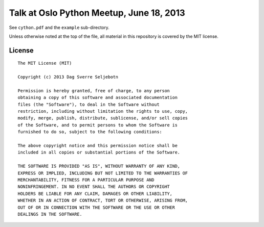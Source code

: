 Talk at Oslo Python Meetup, June 18, 2013
=========================================

See ``cython.pdf`` and the ``example`` sub-directory.

Unless otherwise noted at the top of the file, all material in this
repository is covered by the MIT license.

License
-------

::

    The MIT License (MIT)

    Copyright (c) 2013 Dag Sverre Seljebotn
 
    Permission is hereby granted, free of charge, to any person
    obtaining a copy of this software and associated documentation
    files (the "Software"), to deal in the Software without
    restriction, including without limitation the rights to use, copy,
    modify, merge, publish, distribute, sublicense, and/or sell copies
    of the Software, and to permit persons to whom the Software is
    furnished to do so, subject to the following conditions:

    The above copyright notice and this permission notice shall be
    included in all copies or substantial portions of the Software.

    THE SOFTWARE IS PROVIDED "AS IS", WITHOUT WARRANTY OF ANY KIND,
    EXPRESS OR IMPLIED, INCLUDING BUT NOT LIMITED TO THE WARRANTIES OF
    MERCHANTABILITY, FITNESS FOR A PARTICULAR PURPOSE AND
    NONINFRINGEMENT. IN NO EVENT SHALL THE AUTHORS OR COPYRIGHT
    HOLDERS BE LIABLE FOR ANY CLAIM, DAMAGES OR OTHER LIABILITY,
    WHETHER IN AN ACTION OF CONTRACT, TORT OR OTHERWISE, ARISING FROM,
    OUT OF OR IN CONNECTION WITH THE SOFTWARE OR THE USE OR OTHER
    DEALINGS IN THE SOFTWARE.

